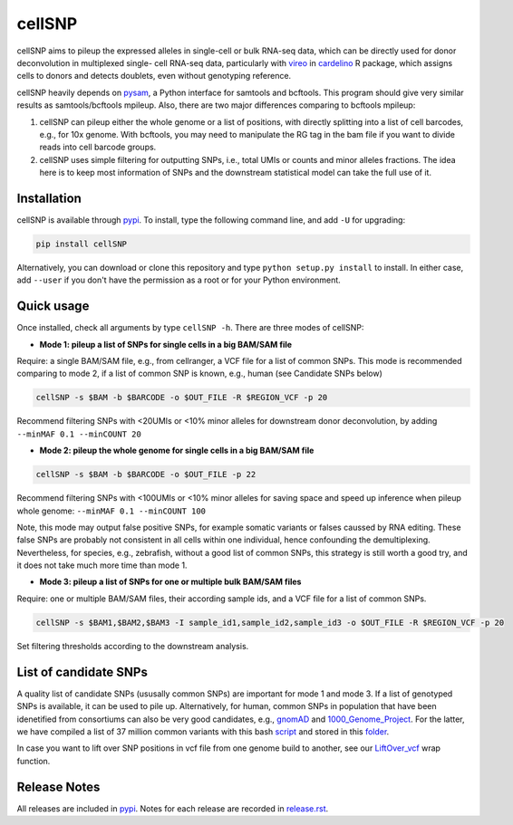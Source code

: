 =======
cellSNP
=======

cellSNP aims to pileup the expressed alleles in single-cell or bulk RNA-seq 
data, which can be directly used for donor deconvolution in multiplexed single-
cell RNA-seq data, particularly with vireo_ in cardelino_ R package, which 
assigns cells to donors and detects doublets, even without genotyping reference.

cellSNP heavily depends on pysam_, a Python interface for samtools and bcftools. 
This program should give very similar results as samtools/bcftools mpileup. 
Also, there are two major differences comparing to bcftools mpileup:

1. cellSNP can pileup either the whole genome or a list of positions, with 
   directly splitting into a list of cell barcodes, e.g., for 10x genome. With 
   bcftools, you may need to manipulate the RG tag in the bam file if you want 
   to divide reads into cell barcode groups.
2. cellSNP uses simple filtering for outputting SNPs, i.e., total UMIs or counts
   and minor alleles fractions. The idea here is to keep most information of 
   SNPs and the downstream statistical model can take the full use of it.


Installation
------------

cellSNP is available through `pypi`_. To install, type the following command 
line, and add ``-U`` for upgrading:

.. code-block:: bash

  pip install cellSNP

Alternatively, you can download or clone this repository and type 
``python setup.py install`` to install. In either case, add ``--user`` if you 
don't have the permission as a root or for your Python environment.


Quick usage
-----------

Once installed, check all arguments by type ``cellSNP -h``. There are three 
modes of cellSNP:

* **Mode 1: pileup a list of SNPs for single cells in a big BAM/SAM file**

Require: a single BAM/SAM file, e.g., from cellranger, a VCF file for 
a list of common SNPs. This mode is recommended comparing to mode 2, if a 
list of common SNP is known, e.g., human (see Candidate SNPs below)

.. code-block:: bash

  cellSNP -s $BAM -b $BARCODE -o $OUT_FILE -R $REGION_VCF -p 20
  
Recommend filtering SNPs with <20UMIs or <10% minor alleles for downstream 
donor deconvolution, by adding ``--minMAF 0.1 --minCOUNT 20``


* **Mode 2: pileup the whole genome for single cells in a big BAM/SAM file**

.. code-block:: bash

  cellSNP -s $BAM -b $BARCODE -o $OUT_FILE -p 22
  
Recommend filtering SNPs with <100UMIs or <10% minor alleles for saving space
and speed up inference when pileup whole genome: ``--minMAF 0.1 --minCOUNT 100``

Note, this mode may output false positive SNPs, for example somatic variants or 
falses caussed by RNA editing. These false SNPs are probably not consistent in 
all cells within one individual, hence confounding the demultiplexing. 
Nevertheless, for species, e.g., zebrafish, without a good list of common SNPs, 
this strategy is still worth a good try, and it does not take much more time 
than mode 1.

* **Mode 3: pileup a list of SNPs for one or multiple bulk BAM/SAM files**

Require: one or multiple BAM/SAM files, their according sample ids, and a VCF 
file for a list of common SNPs.

.. code-block:: bash

  cellSNP -s $BAM1,$BAM2,$BAM3 -I sample_id1,sample_id2,sample_id3 -o $OUT_FILE -R $REGION_VCF -p 20
  
Set filtering thresholds according to the downstream analysis.


List of candidate SNPs
----------------------

A quality list of candidate SNPs (ususally common SNPs) are important for mode 1
and mode 3. If a list of genotyped SNPs is available, it can be used to pile up.
Alternatively, for human, common SNPs in population that have been idenetified 
from consortiums can also be very good candidates, e.g., gnomAD_ and 
1000_Genome_Project_. For the latter, we have compiled a list of 37 million 
common variants with this bash script_ and stored in this folder_.

In case you want to lift over SNP positions in vcf file from one genome build 
to another, see our `LiftOver_vcf`_ wrap function.


Release Notes
-------------

All releases are included in pypi_. Notes for each release are recorded in
`release.rst`_.

.. _vireo: https://rawgit.com/PMBio/cardelino/master/inst/doc/vignette-donorid.html
.. _cardelino: https://github.com/PMBio/cardelino
.. _pysam: https://github.com/pysam-developers/pysam
.. _pypi: https://pypi.org/project/cellSNP/
.. _gnomAD: http://gnomad.broadinstitute.org
.. _1000_Genome_Project: http://www.internationalgenome.org
.. _script: https://github.com/huangyh09/cellSNP/blob/master/SNPlist_1Kgenome.sh
.. _folder: https://sourceforge.net/projects/cellsnp/files/SNPlist/
.. _LiftOver_vcf: https://github.com/huangyh09/cellSNP/tree/master/liftOver
.. _release.rst: https://github.com/huangyh09/cellSNP/blob/master/doc/release.rst


